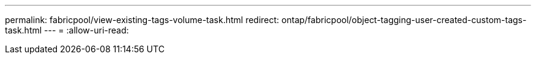 ---
permalink: fabricpool/view-existing-tags-volume-task.html 
redirect: ontap/fabricpool/object-tagging-user-created-custom-tags-task.html 
---
= 
:allow-uri-read: 


